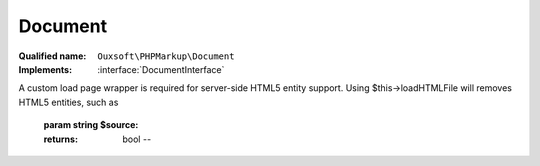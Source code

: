 Document
========

:Qualified name: ``Ouxsoft\PHPMarkup\Document``
:Implements: :interface:`DocumentInterface`

.. php:class:: Document

  .. php:method:: public __construct ()

    :class:`Document` constructor.


  .. php:method:: public loadSource (string $source) -> bool

    Loads source, which is in LHTML format, as DomDocument
A custom load page wrapper is required for server-side HTML5 entity support. Using $this->loadHTMLFile will removes HTML5 entities, such as

    :param string $source:
    :returns: bool -- 

